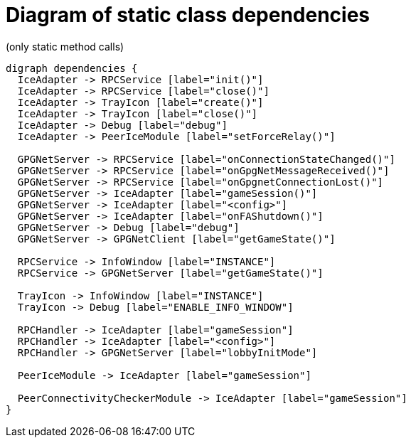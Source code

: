 = Diagram of static class dependencies
(only static method calls)

["graphviz", "static-dependencies"]
---------------------------------------------------------------------
digraph dependencies {
  IceAdapter -> RPCService [label="init()"]
  IceAdapter -> RPCService [label="close()"]
  IceAdapter -> TrayIcon [label="create()"]
  IceAdapter -> TrayIcon [label="close()"]
  IceAdapter -> Debug [label="debug"]
  IceAdapter -> PeerIceModule [label="setForceRelay()"]

  GPGNetServer -> RPCService [label="onConnectionStateChanged()"]
  GPGNetServer -> RPCService [label="onGpgNetMessageReceived()"]
  GPGNetServer -> RPCService [label="onGpgnetConnectionLost()"]
  GPGNetServer -> IceAdapter [label="gameSession()"]
  GPGNetServer -> IceAdapter [label="<config>"]
  GPGNetServer -> IceAdapter [label="onFAShutdown()"]
  GPGNetServer -> Debug [label="debug"]
  GPGNetServer -> GPGNetClient [label="getGameState()"]

  RPCService -> InfoWindow [label="INSTANCE"]
  RPCService -> GPGNetServer [label="getGameState()"]

  TrayIcon -> InfoWindow [label="INSTANCE"]
  TrayIcon -> Debug [label="ENABLE_INFO_WINDOW"]

  RPCHandler -> IceAdapter [label="gameSession"]
  RPCHandler -> IceAdapter [label="<config>"]
  RPCHandler -> GPGNetServer [label="lobbyInitMode"]

  PeerIceModule -> IceAdapter [label="gameSession"]

  PeerConnectivityCheckerModule -> IceAdapter [label="gameSession"]
}
---------------------------------------------------------------------